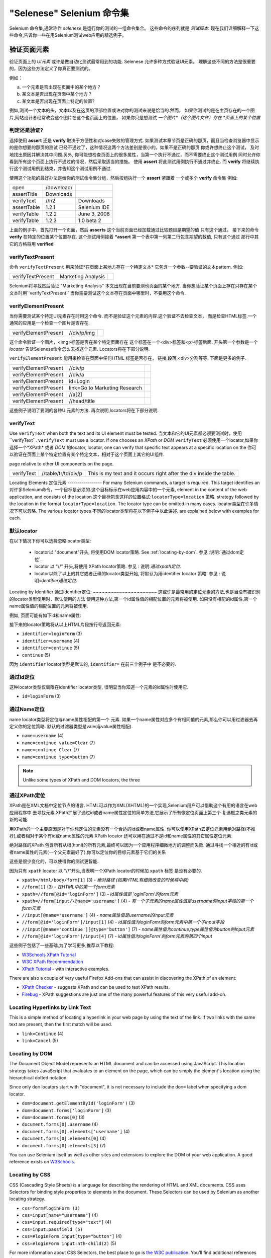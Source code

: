 .. _第四章:
"Selenese" Selenium 命令集
=============================
Selenium 命令集,通常称作 *selenese*,是运行你的测试的一组命令集合。
这些命令的序列就是 *测试脚本*.
现在我们详细解释一下这些命令,告诉你一些在用Selenium测试web应用的精选例子。


验证页面元素
------------------------
验证页面上的 *UI元素* 或许是做自动化测试最常用到的功能.
Selenese 允许多种方式验证UI元素。
理解这些不同的方法是很重要的，因为这些方法定义了你真正要测试的。

例如：

a) 一个元素是否出现在页面中的某个地方？
b) 某文本是否出现在页面中某个地方？
c) 某文本是否出现在页面上特定的位置?

例如,测试一个文本的头，文本以及在这页的顶部位置或许对你的测试来说是恰当的.然而，
如果你测试的是在主页存在的一个图片,网站设计者经常改变这个图片在这个也页面上的位置，
如果你只是想测试 *一个图片*（这个图片文件）存在 *页面上的某个位置*
   
   
判定还是验证?
~~~~~~~~~~~~~~~~~~~~~~~~~~
选择使用 **assert** 还是 **verify** 取决于方便性和对case失败的管理方式.
如果测试本章节页是正确的那页，而且当检查浏览器中显示的是你想要的那页的测试 
已经不通过了，这种情况这两个方法差别是很小的。如果不是正确的那页
你或许想终止这个测试， 
及时地找出原因并解决其中问题.另外,
你可能想检查页面上的很多属性，当第一个执行不通过，而不需要终止这个测试用例 
同时允许你看到所有这个页面上执行不通过的情况，然后采取适当的措施。 
使用 **assert** 将此测试用例执行不通过并终止. 
而 **verify** 将继续执行这个测试用例到结束，并告知这个测试用例不通过. 

使用这个功能的最好办法是给你的测试命令集分组，然后按组执行一个 **assert** 紧跟着
一个或多个 **verify** 命令集
例如:

============    ==========  ============
open            /download/      
assertTitle     Downloads       
verifyText      //h2        Downloads       
assertTable     1.2.1       Selenium IDE    
verifyTable     1.2.2       June 3, 2008    
verifyTable     1.2.3       1.0 beta 2      
============    ==========  ============

上面的例子中，首先打开一个页面，然后 **asserts** 这个当前页面已经加载通过比较题目是期望的值
只有这个通过，
接下来的命令 **verify** 在特定的位置某个位置存在.
这个测试用例接着 ***assert** 第一个表中第一列第二行包含期望的数值,
只有这个通过
那行中其它的方格将用 **verified**


verifyTextPresent
~~~~~~~~~~~~~~~~~
命令 ``verifyTextPresent`` 用来验证*在页面上某地方存在一个特定文本*
它包含一个参数--要验证的文本pattern.
例如:

=================   ==================   ============
verifyTextPresent   Marketing Analysis 
=================   ==================   ============

Selenium将寻找然后验证 "Marketing Analysis" 本文出现在当前要测也页面的某个地方.
当你想验证某个页面上存在只存在某个文本时用``verifyTextPresent``
当你需要测试这个文本存在页面中哪里时，不要用这个命令.

verifyElementPresent
~~~~~~~~~~~~~~~~~~~~
当你需要测试某个特定UI元素存在时用这个命令.
而不是验证这个元素的内容.这个验证不去检查文本，
而是检查HTML标签.一个通常的应用是一个检查一个图片是否存在.

====================   ==================   ============
verifyElementPresent   //div/p/img               
====================   ==================   ============
   
这个命令验证一个图片，<img>标签是否在某个特定页面存在
这个标签在一个<div>标签和<p>标签后面.
开头第一个参数是一个 *locator* 告诉Selenese命令怎么去找这个元素.
Locators将在下部分说明.

``verifyElementPresent`` 能用来检查在页面中任何HTML 标签是否存在，
链接,段落,<div>分割等等.
下面是更多的例子.

====================   ==============================   ============
verifyElementPresent   //div/p 
verifyElementPresent   //div/a               
verifyElementPresent   id=Login
verifyElementPresent   link=Go to Marketing Research               
verifyElementPresent   //a[2]
verifyElementPresent   //head/title
====================   ==============================   ============

这些例子说明了要测的各种UI元素的方法.
再次说明,locators将在下部分说明.

verifyText
~~~~~~~~~~
.. TODO mam-p:  Why the parenthetical limitation on locator type below?  The locator could also be name=, id=, identifier=, etc.

Use ``verifyText`` when both the text and its UI element must be tested.
当文本和它的UI元素都必须要测试时，使用``verifyText``.
``verifyText`` must use a locator.  If one chooses an *XPath* or *DOM*
``verifyText`` 必须使用一个locator,如果你选择一个*XPath* 或者 *DOM* 的locator,
locator, one can verify that specific text appears at a specific location on the
你可以验证在页面上某个特定位置有某个特定文本，相对于这个页面上其它的UI组件.

page relative to other UI components on the page.

==========   ===================    ===================================================================
verifyText   //table/tr/td/div/p    This is my text and it occurs right after the div inside the table.
==========   ===================    ===================================================================


.. _locators-section:

Locating Elements 
定位元素
-----------------
For many Selenium commands, a target is required. This target identifies an 
对许多Selenium命令，一个目标是必须的.这个目标标示在web应用内容中的一个元素,
element in the content of the web application, and consists of the location
这个目标包含这样的位置格式:``locatorType=location`` 策略.
strategy followed by the location in the format ``locatorType=location``. The 
locator type can be omitted in many cases.
locator类型在许多情况下可以忽略.
The various locator types
不同的locator类型将在以下例子中以此讲述.
are explained below with examples for each.

.. Santi: I really liked how this section was taken. But I found that most of
   the locator strategies repeat the same HTML fragment over a over. Couldn't
   we put A example HTML code before starting with each strategie and then use
   that one on all of them?

默认locator
~~~~~~~~~~~~~~~~
在以下情况下你可以选择忽略locator类型:
 
 - locator以 "document"开头, 将使用DOM locator策略.
   See :ref:`locating-by-dom`.
   参见 :说明:`通过dom定位`.

 - locator 以 "//" 开头,将使用 XPath locator策略.
   参见 : 说明:`通过xpath定位`.

 - locator以除了以上的其它或者正确的locator类型开始,
   将默认为用identifier locator 策略. 
   参见 : 说明:`identifier通过定位`.

.. _通过identifier定位:
Locating by Identifier
通过identifier定位:
~~~~~~~~~~~~~~~~~~~~~~
这或许是最常用的定位元素的方法,也是当没有被识别的locator类型使用时，默认使用的方法
使用这种方法,第一个id属性值的相配位置的元素将被使用.
如果没有相配的id属性,第一个name属性值的相配位置的元素将被使用.

例如, 页面可能有如下id和name属性:
           
.. code-block:: html
  :linenos:

  <html>
   <body>
    <form id="loginForm">
     <input name="username" type="text" />
     <input name="password" type="password" />
     <input name="continue" type="submit" value="Login" />
    </form>
   </body>
  <html>

接下来的locator策略将从以上HTML片段按行号返回元素:

- ``identifier=loginForm`` (3)
- ``identifier=username`` (4)
- ``identifier=continue`` (5)
- ``continue`` (5)

因为 ``identifier`` locator类型是默认的,  ``identifier=`` 在前三个例子中 
是不必要的.

通过Id定位
~~~~~~~~~~~~~~
这种locator类型仅局限在identifier locator类型,
很明显当你知道一个元素的id属性时使用它.

.. code-block:: html
  :linenos:
  
   <html>
    <body>
     <form id="loginForm">
      <input name="username" type="text" />
      <input name="password" type="password" />
      <input name="continue" type="submit" value="Login" />
      <input name="continue" type="button" value="Clear" />
     </form>
    </body>
   <html>

- ``id=loginForm`` (3)

通过Name定位
~~~~~~~~~~~~~~~~
name locator类型将定位与name属性相配的第一个 元素.
如果一个name属性对应多个有相同值的元素,那么你可以用过滤器去再定义你的定位策略.
默认的过滤器类型是vale(与value属性相配).

.. code-block:: html
  :linenos:
  
   <html>
    <body>
     <form id="loginForm">
      <input name="username" type="text" />
      <input name="password" type="password" />
      <input name="continue" type="submit" value="Login" />
      <input name="continue" type="button" value="Clear" />
     </form>
   </body>
   <html>

- ``name=username`` (4)
- ``name=continue value=Clear`` (7)
- ``name=continue Clear`` (7)
- ``name=continue type=button`` (7)

.. note:: Unlike some types of XPath and DOM locators, the three
.. 注释:: 不像XPah和DOM locator类型,以上三种locator类型允许Selenium测试在
   types of locators above allow Selenium to test a UI element independent 
   页面上位置独立的UI元素.所以如果页面架构和组织方式改变了,这个测试
   将仍然通过.不管你是希望还是不希望页面结构变化，你都要进行测试.
   web设计者频繁改变页面的情况,但它的功能必须迭代测试.
   测试通过id和name属性或者通过任何HTML属性，变得非常重要.

.. _locating-by-xpath:
.. _通过xpath定位:

通过XPath定位
~~~~~~~~~~~~~~~~~
XPath是在XML文档中定位节点的语言.
HTML可以作为XML(XHTML)的一个实现,Selenium用户可以借助这个有用的语言在web应用程序中
去寻找元素.XPath扩展了通过id或者name属性定位的简单方法,它展示了所有像定位页面上第三个
复选框之类元素的新的可能.

.. Dave: 是否有必要指出对XPath支持的不同(本地Firefox,用Google AJAXSLT或者在IE的新方法)?
   可能是即使需要的话也是一个高级话题，

用XPath的一个主要原因是对于你想定位的元素没有一个合适的id或者name属性.
你可以使用XPath去定位元素用绝对路径(不推荐),或者相对于某个有id或name属性的元素
XPath locator 还可以用在通过不是id和name属性的其它属性定位元素.

绝对路径的XPath 包含所有从根(html)的所有元素,最终可以因为一个应用程序细微地方的调整而失败.
通过寻找一个相近的有id或者name属性的元素(一个父元素最好了),你可以定位你的目标元素基于它们的关系

这些是很少变化的，可以使得你的测试更智能.

因为只有 ``xpath`` locator 以 "//"开头,当表明一个XPath locator的时候加 ``xpath`` 标签
是没有必要的.

.. code-block:: html
  :linenos:
  
   <html>
    <body>
     <form id="loginForm">
      <input name="username" type="text" />
      <input name="password" type="password" />
      <input name="continue" type="submit" value="Login" />
      <input name="continue" type="button" value="Clear" />
     </form>
   </body>
   <html>

.. TODO: mam-p:  Is the fourth example below correct?
.. TODO: mam-p:下面第四个例子正确吗?
- ``xpath=/html/body/form[1]`` (3) - *绝对路径 (如果HTML有细微改变的时候将中断)*
- ``//form[1]`` (3) - *在HTML中的第一个form元素*
- ``xpath=//form[@id='loginForm']`` (3) - *id属性值是 'oginForm'的form元素*
- ``xpath=//form[input/\@name='username']`` (4) - *有一个子元素的name属性值是username的input字段的第一个form元素*
- ``//input[@name='username']`` (4) - *name属性值是username的input元素*
- ``//form[@id='loginForm']/input[1]`` (4) - *id属性值为loginFomr的form元素中第一个子input字段*
- ``//input[@name='continue'][@type='button']`` (7) - *name属性值为continue,type属性值为button的Input元素*
- ``//form[@id='loginForm']/input[4]`` (7) - *id属性值为loginForm'的form元素的第四个input*

这些例子包括了一些基础,为了学习更多,推荐以下教程:

* `W3Schools XPath Tutorial <http://www.w3schools.com/Xpath/>`_ 
* `W3C XPath Recommendation <http://www.w3.org/TR/xpath>`_
* `XPath Tutorial 
  <http://www.zvon.org/xxl/XPathTutorial/General/examples.html>`_ 
  - with interactive examples. 

There are also a couple of very useful Firefox Add-ons that can assist in 
discovering the XPath of an element:

* `XPath Checker 
  <https://addons.mozilla.org/en-US/firefox/addon/1095?id=1095>`_ - suggests 
  XPath and can be used to test XPath results. 
* `Firebug <https://addons.mozilla.org/en-US/firefox/addon/1843>`_ -  XPath 
  suggestions are just one of the many powerful features of this very useful add-on.

Locating Hyperlinks by Link Text 
~~~~~~~~~~~~~~~~~~~~~~~~~~~~~~~~

.. TODO: mam-p:  Users often are unaware that a link locator is a pattern, 
   not just a string.  So, I think we need an example here that necessitates 
   a link=regexp:pattern locator in the test case.

This is a simple method of locating a hyperlink in your web page by using the 
text of the link. If two links with the same text are present, then the first 
match will be used.

.. code-block:: html
  :linenos:

  <html>
   <body>
    <p>Are you sure you want to do this?</p>
    <a href="continue.html">Continue</a> 
    <a href="cancel.html">Cancel</a>
  </body>
  <html>

- ``link=Continue`` (4)
- ``link=Cancel`` (5)

.. _locating-by-dom:

Locating by DOM  
~~~~~~~~~~~~~~~

The Document Object Model represents an HTML document and can be accessed 
using JavaScript. This location strategy takes JavaScript that evaluates to 
an element on the page, which can be simply the element's location using the 
hierarchical dotted notation.

Since only ``dom`` locators start with "document", it is not necessary to include
the ``dom=`` label when specifying a dom locator.

.. code-block:: html
  :linenos:

   <html>
    <body>
     <form id="loginForm">
      <input name="username" type="text" />
      <input name="password" type="password" />
      <input name="continue" type="submit" value="Login" />
      <input name="continue" type="button" value="Clear" />
     </form>
   </body>
   <html>

- ``dom=document.getElementById('loginForm')`` (3)
- ``dom=document.forms['loginForm']`` (3)
- ``dom=document.forms[0]`` (3)
- ``document.forms[0].username`` (4)
- ``document.forms[0].elements['username']`` (4)
- ``document.forms[0].elements[0]`` (4)
- ``document.forms[0].elements[3]`` (7)

You can use Selenium itself as well as other sites and extensions to explore
the DOM of your web application. A good reference exists on `W3Schools
<http://www.w3schools.com/HTMLDOM/dom_reference.asp>`_. 

Locating by CSS
~~~~~~~~~~~~~~~

CSS (Cascading Style Sheets) is a language for describing the rendering of HTML
and XML documents. CSS uses Selectors for binding style properties to elements
in the document. These Selectors can be used by Selenium as another locating 
strategy.

.. code-block:: html
  :linenos:

   <html>
    <body>
     <form id="loginForm">
      <input class="required" name="username" type="text" />
      <input class="required passfield" name="password" type="password" />
      <input name="continue" type="submit" value="Login" />
      <input name="continue" type="button" value="Clear" />
     </form>
   </body>
   <html>

- ``css=form#loginForm (3)``
- ``css=input[name="username"]`` (4)
- ``css=input.required[type="text"]`` (4)
- ``css=input.passfield (5)``
- ``css=#loginForm input[type="button"]`` (4)
- ``css=#loginForm input:nth-child(2)`` (5)

For more information about CSS Selectors, the best place to go is `the W3C 
publication <http://www.w3.org/TR/css3-selectors/>`_.  You'll find additional
references there.

.. note:: Most experienced Selenium users recommend CSS as their locating
   strategy of choice as it's considerably faster than XPath and can find the 
   most complicated objects in an intrinsic HTML document.

.. _patterns-section:

Matching Text Patterns
----------------------

Like locators, *patterns* are a type of parameter frequently required by Selenese
commands.  Examples of commands which require patterns are **verifyTextPresent**,
**verifyTitle**, **verifyAlert**, **assertConfirmation**, **verifyText**, and 
**verifyPrompt**.  And as has been mentioned above, link locators can utilize 
a pattern.  Patterns allow one to *describe*, via the use of special characters,
what text is expected rather than having to specify that text exactly.

There are three types of patterns: *globbing*, *regular expressions*, and *exact*.

Globbing Patterns
~~~~~~~~~~~~~~~~~

Most people are familiar with globbing as it is utilized in
filename expansion at a DOS or Unix/Linux command line such as ``ls *.c``.
In this case, globbing is used to display all the files ending with a ``.c`` 
extension that exist in the current directory.  Globbing is fairly limited.  
Only two special characters are supported in the Selenium implementation:

    **\*** which translates to "match anything," i.e., nothing, a single character, or many characters.

    **[ ]** (*character class*) which translates to "match any single character 
    found inside the square brackets." A dash (hyphen) can be used as a shorthand
    to specify a range of characters (which are contiguous in the ASCII character
    set).  A few examples will make the functionality of a character class clear:

    ``[aeiou]`` matches any lowercase vowel

    ``[0-9]`` matches any digit

    ``[a-zA-Z0-9]`` matches any alphanumeric character

In most other contexts, globbing includes a third special character, the **?**.
However, Selenium globbing patterns only support the asterisk and character
class.

To specify a globbing pattern parameter for a Selenese command, one can
prefix the pattern with a **glob:** label.  However, because globbing
patterns are the default, one can also omit the label and specify just the
pattern itself.

Below is an example of two commands that use globbing patterns.  The
actual link text on the page being tested
was "Film/Television Department"; by using a pattern
rather than the exact text, the **click** command will work even if the
link text is changed to "Film & Television Department" or "Film and Television
Department".  The glob pattern's asterisk will match "anything or nothing"
between the word "Film" and the word "Television".

===========   ====================================    ========
click         link=glob:Film*Television Department
verifyTitle   glob:\*Film\*Television\*
===========   ====================================    ========

The actual title of the page reached by clicking on the link was "De Anza Film And
Television Department - Menu".  By using a pattern rather than the exact
text, the ``verifyTitle`` will pass as long as the two words "Film" and "Television" appear
(in that order) anywhere in the page's title.  For example, if 
the page's owner should shorten
the title to just "Film & Television Department," the test would still pass.
Using a pattern for both a link and a simple test that the link worked (such as
the ``verifyTitle`` above does) can greatly reduce the maintenance for such
test cases.

Regular Expression Patterns
~~~~~~~~~~~~~~~~~~~~~~~~~~~

*Regular expression* patterns are the most powerful of the three types
of patterns that Selenese supports.  Regular expressions
are also supported by most high-level programming languages, many text
editors, and a host of tools, including the Linux/Unix command-line
utilities **grep**, **sed**, and **awk**.  In Selenese, regular
expression patterns allow a user to perform many tasks that would
be very difficult otherwise.  For example, suppose your test needed
to ensure that a particular table cell contained nothing but a number.
``regexp: [0-9]+`` is a simple pattern that will match a decimal number of any length.

Whereas Selenese globbing patterns support only the **\*** 
and **[ ]** (character
class) features, Selenese regular expression patterns offer the same
wide array of special characters that exist in JavaScript.  Below 
are a subset of those special characters:

=============     ======================================================================
    PATTERN            MATCH
=============     ======================================================================
   .              any single character
   [ ]            character class: any single character that appears inside the brackets 
   \*             quantifier: 0 or more of the preceding character (or group)
   \+             quantifier: 1 or more of the preceding character (or group)
   ?              quantifier: 0 or 1 of the preceding character (or group)
   {1,5}          quantifier: 1 through 5 of the preceding character (or group)
   \|             alternation: the character/group on the left or the character/group on
                  the right
   ( )            grouping: often used with alternation and/or quantifier
=============     ======================================================================

Regular expression patterns in Selenese need to be prefixed with
either ``regexp:`` or ``regexpi:``.  The former is case-sensitive; the
latter is case-insensitive.

A few examples will help clarify how regular expression patterns can
be used with Selenese commands.  The first one uses what is probably
the most commonly used regular expression pattern--**.\*** ("dot star").  This
two-character sequence can be translated as "0 or more occurrences of
any character" or more simply, "anything or nothing."  It is the
equivalent of the one-character globbing pattern **\*** (a single asterisk).

===========   =======================================    ========
click         link=regexp:Film.*Television Department
verifyTitle   regexp:.\*Film.\*Television.\*
===========   =======================================    ========

The example above is functionally equivalent to the earlier example
that used globbing patterns for this same test.  The only differences
are the prefix (**regexp:** instead of **glob:**) and the "anything
or nothing" pattern (**.\*** instead of just **\***).

The more complex example below tests that the Yahoo!
Weather page for Anchorage, Alaska contains info on the sunrise time:

==================  ===============================================    ========
open                http://weather.yahoo.com/forecast/USAK0012.html
verifyTextPresent   regexp:Sunrise: \*[0-9]{1,2}:[0-9]{2} [ap]m
==================  ===============================================    ========

Let's examine the regular expression above one part at a time:

==============   ====================================================
``Sunrise: *``   The string **Sunrise:** followed by 0 or more spaces
``[0-9]{1,2}``   1 or 2 digits (for the hour of the day)
``:``            The character **:** (no special characters involved)
``[0-9]{2}``     2 digits (for the minutes) followed by a space
``[ap]m``        "a" or "p" followed by "m" (am or pm)
==============   ====================================================

Exact Patterns
~~~~~~~~~~~~~~

The **exact** type of Selenium pattern is of marginal usefulness.
It uses no special characters at all.  So, if one needed to look for
an actual asterisk character (which is special for both globbing and
regular expression patterns), the **exact** pattern would be one way
to do that.  For example, if one wanted to select an item labeled
"Real \*" from a dropdown, the following code might work or it might not.
The asterisk in the ``glob:Real *`` pattern will match anything or nothing.
So, if there was an earlier select option labeled "Real Numbers," it would
be the option selected rather than the "Real \*" option.

===========   ====================================    =============
select        //select                                glob:Real \*
===========   ====================================    =============

In order to ensure that the "Real \*" item would be selected, the ``exact:``
prefix could be used to create an **exact** pattern as shown below:

===========   ====================================    =============
select        //select                                exact:Real \*
===========   ====================================    =============

But the same effect could be achieved via escaping the asterisk in a
regular expression pattern:
 
===========   ====================================    ================
select        //select                                regexp:Real \\\*
===========   ====================================    ================

It's rather unlikely that most testers will ever need to look for
an asterisk or a set of square brackets with characters inside them (the
character class for globbing patterns).  Thus, globbing patterns and
regular expression patterns are sufficient for the vast majority of us.


The "AndWait" Commands 
----------------------

The difference between a command and its *AndWait*
alternative is that the regular command (e.g. *click*) will do the action and
continue with the following command as fast as it can, while the *AndWait*
alternative (e.g. *clickAndWait*) tells Selenium to **wait** for the page to
load after the action has been done. 

.. TODO: mam-p:  I don't believe the following is true, at least in Selenium-
   IDE.  Perhaps it is supposed to be true, but I don't think we should 
   misrepresent the current status. 

The *AndWait* alternative is always used when the action causes the browser to
navigate to another page or reload the present one. 

Be aware, if you use an *AndWait* command for an action that
does not trigger a navigation/refresh, your test will fail. This happens 
because Selenium will reach the *AndWait*'s timeout without seeing any 
navigation or refresh being made, causing Selenium to raise a timeout 
exception.
 

Sequence of Evaluation and Flow Control
---------------------------------------

When a script runs, it simply runs in sequence, one command after another.

Selenese, by itself, does not support condition statements (if-else, etc.) or 
iteration (for, while, etc.). Many useful tests can be conducted without flow 
control. However, for a functional test of dynamic content, possibly involving
multiple pages, programming logic is often needed.

When flow control is needed, there are three options:  

a) Run the script using Selenium-RC and a client library such as Java or
   PHP to utilize the programming language's flow control features.
b) Run a small JavaScript snippet from within the script using the storeEval command.
c) Install the `goto_sel_ide.js <http://51elliot.blogspot.com/2008/02/selenium-ide-goto.html>`_ extension.

Most testers will export the test script into a programming language file that uses the
Selenium-RC API (see the Selenium-IDE chapter).  However, some organizations prefer
to run their scripts from Selenium-IDE whenever possible (such as when they have
many junior-level people running tests for them, or when programming skills are
lacking). If this is your case, consider a JavaScript snippet or the goto_sel_ide.js extension.  

 
Store Commands and Selenium Variables
-------------------------------------
One can use Selenium variables to store constants at the 
beginning of a script.  Also, when combined with a data-driven test design 
(discussed in a later section), Selenium variables can be used to store values 
passed to your test program from the command-line, from another program, or from
a file.
 
The plain *store* command is the most basic of the many store commands and can be used 
to simply store a constant value in a selenium variable.  It takes two 
parameters, the text value to be stored and a selenium variable.  Use the 
standard variable naming conventions of only alphanumeric characters when 
choosing a name for your variable.

.. TODO: mam-p:  Why are we telling them the last sentence above?  Any 
   JavaScript identifiershould be okay, no?

=====   ===============   ========
store   paul@mysite.org   userName               
=====   ===============   ========

Later in your script, you'll want to use the stored value of your 
variable.  To access the value of a variable, enclose the variable in 
curly brackets ({}) and precede it with a dollar sign like this.

==========  =======     ===========
verifyText  //div/p     ${userName}               
==========  =======     ===========

A common use of variables is for storing input for an input field.

====    ========     ===========
type    id=login     ${userName}               
====    ========     ===========

Selenium variables can be used in either the first or second parameter and 
are interpreted by Selenium prior to any other operations performed by the 
command.  A Selenium variable may also be used within a locator expression.

An equivalent store command exists for each verify and assert command.  Here 
are a couple more commonly used store commands.

storeElementPresent 
~~~~~~~~~~~~~~~~~~~
This corresponds to verifyElementPresent.  It simply stores a boolean value--"true" 
or "false"--depending on whether the UI element is found.

storeText 
~~~~~~~~~
StoreText corresponds to verifyText.  It uses a locater to identify specific 
page text.  The text, if found, is stored in the variable.  StoreText can be 
used to extract text from the page being tested.

storeEval 
~~~~~~~~~
This command takes a script as its 
first parameter.  Embedding JavaScript within Selenese is covered in the next section.
StoreEval allows the test to store the result of running the script in a variable.


JavaScript and Selenese Parameters
----------------------------------
JavaScript can be used with two types of Selenese parameters--**script**
and non-script (usually expressions).  In most cases, you'll want to access 
and/or manipulate a test case variable inside the JavaScript snippet used as 
a Selenese parameter.  All variables created in your test case are stored in 
a JavaScript *associative array*.  An associative array has string indexes 
rather than sequential numeric indexes.  The associative array containing 
your test case's variables is named **storedVars**.  Whenever you wish to 
access or manipulate a variable within a JavaScript snippet, you must refer 
to it as **storedVars['yourVariableName']**.

JavaScript Usage with Script Parameters  
~~~~~~~~~~~~~~~~~~~~~~~~~~~~~~~~~~~~~~~
Several Selenese commands specify a **script** parameter including
**assertEval**, **verifyEval**, **storeEval**, and **waitForEval**.
These parameters require no special syntax.  A Selenium-IDE
user would simply place a snippet of JavaScript code into
the  appropriate field, normally the **Target** field (because
a **script** parameter is normally the first or only parameter).

The example below illustrates how a JavaScript snippet
can be used to perform a simple numerical calculation:

===============    ============================================   ===========
store              10                                             hits
storeXpathCount    //blockquote                                   blockquotes
storeEval          storedVars['hits']-storedVars['blockquotes']   paragraphs
===============    ============================================   ===========

This next example illustrates how a JavaScript snippet can include calls to 
methods, in this case the JavaScript String object's ``toUpperCase`` method 
and ``toLowerCase`` method.  

===============    ============================================   ===========
store              Edith Wharton                                  name
storeEval          storedVars['name'].toUpperCase()               uc
storeEval          storedVars['name'].toLowerCase()               lc
===============    ============================================   ===========

JavaScript Usage with Non-Script Parameters  
~~~~~~~~~~~~~~~~~~~~~~~~~~~~~~~~~~~~~~~~~~~

JavaScript can also be used to help generate values for parameters, even
when the parameter is not specified to be of type **script**.  
However, in this case, special syntax is required--the JavaScript
snippet must be enclosed inside curly braces and preceded by the
label ``javascript``, as in ``javascript {*yourCodeHere*}``.
Below is an example in which the ``type`` command's second parameter 
``value`` is generated via JavaScript code using this special syntax:

===============    ============================================   ===========
store              league of nations                              searchString
type               q                                              javascript{storedVars['searchString'].toUpperCase()}
===============    ============================================   ===========

*echo* - The Selenese Print Command
------------------------------------
Selenese has a simple command that allows you to print text to your test's 
output.  This is useful for providing informational progress notes in your 
test which display on the console as your test is running.  These notes also can be 
used to provide context within your test result reports, which can be useful 
for finding where a defect exists on a page in the event your test finds a 
problem.  Finally, echo statements can be used to print the contents of 
Selenium variables.

=====   ========================   ========
echo    Testing page footer now.    
echo    Username is ${userName}                 
=====   ========================   ========


Alerts, Popups, and Multiple Windows
------------------------------------
*This section is not yet developed.*

.. Paul: This is an important area, people are constantly asking about this 
   on the forums.

AJAX and waitFor Commands
-------------------------

*This section is not yet developed.*

Many applications use AJAX for dynamic and animated functionality making 
testing of AJAX behavior often a basic testing requirement.

*This section is not yet developed.*



